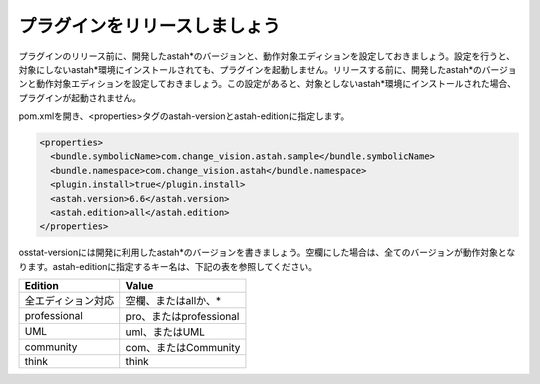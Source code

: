 プラグインをリリースしましょう
===============================

プラグインのリリース前に、開発したastah*のバージョンと、動作対象エディションを設定しておきましょう。設定を行うと、対象にしないastah*環境にインストールされても、プラグインを起動しません。リリースする前に、開発したastah*のバージョンと動作対象エディションを設定しておきましょう。この設定があると、対象としないastah*環境にインストールされた場合、プラグインが起動されません。

pom.xmlを開き、<properties>タグのastah-versionとastah-editionに指定します。

.. code-block:: xml

  <properties>
    <bundle.symbolicName>com.change_vision.astah.sample</bundle.symbolicName>
    <bundle.namespace>com.change_vision.astah</bundle.namespace>
    <plugin.install>true</plugin.install>
    <astah.version>6.6</astah.version>
    <astah.edition>all</astah.edition>
  </properties>

osstat-versionには開発に利用したastah*のバージョンを書きましょう。空欄にした場合は、全てのバージョンが動作対象となります。astah-editionに指定するキー名は、下記の表を参照してください。

================== =======================
Edition             Value
================== =======================
全エディション対応 空欄、またはallか、*
professional       pro、またはprofessional
UML                uml、またはUML
community          com、またはCommunity
think              think
================== =======================
